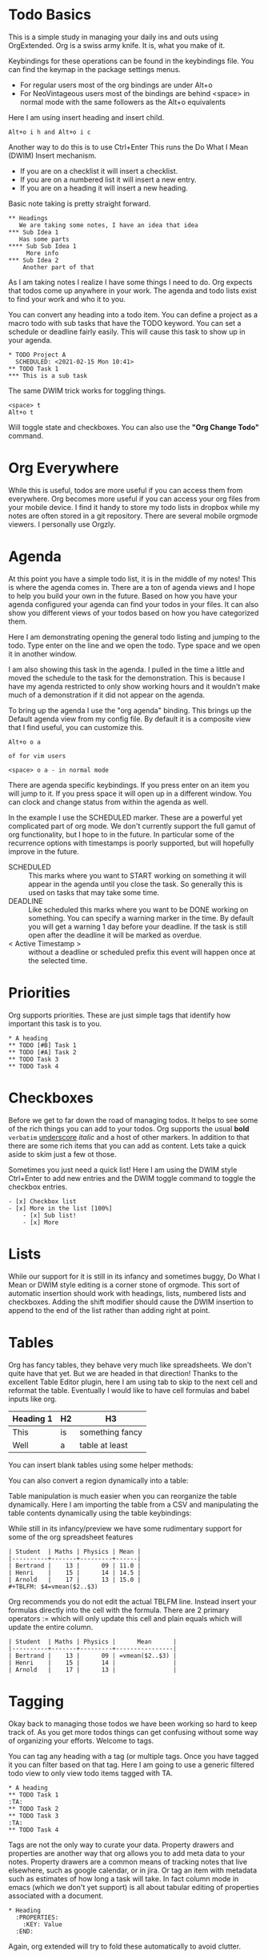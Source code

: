 

* Todo Basics
	This is a simple study in managing your daily ins and outs using OrgExtended.
	Org is a swiss army knife. It is, what you make of it. 

	[[file:images/learning_todo_headings.gif]]

	Keybindings for these operations can be found in the keybindings file.
	You can find the keymap in the package settings menus.

	- For regular users most of the org bindings are under Alt+o
	- For NeoVintageous users most of the bindings are behind <space> in normal mode with the same followers as the Alt+o equivalents

	Here I am using insert heading and insert child. 

	#+BEGIN_EXAMPLE
	Alt+o i h and Alt+o i c
	#+END_EXAMPLE

	Another way to do this is to use Ctrl+Enter
	This runs the Do What I Mean (DWIM) Insert mechanism.

	- If you are on a checklist it will insert a checklist.
	- If you are on a numbered list it will insert a new entry.
	- If you are on a heading it will insert a new heading.

	Basic note taking is pretty straight forward.

	#+BEGIN_EXAMPLE
  ** Headings
     We are taking some notes, I have an idea that idea
  *** Sub Idea 1
	 Has some parts
  **** Sub Sub Idea 1
	   More info
  *** Sub Idea 2
	  Another part of that
	#+END_EXAMPLE

	As I am taking notes I realize I have some things I need to do.
	Org expects that todos come up anywhere in your work. The agenda
	and todo lists exist to find your work and who it to you.

	You can convert any heading into a todo item.
	You can define a project as a macro todo with sub tasks that have the
	TODO keyword. You can set a schedule or deadline fairly easily.
	This will cause this task to show up in your agenda.

	[[file:images/learning_todo_todos.gif]]

	#+BEGIN_EXAMPLE
    * TODO Project A
      SCHEDULED: <2021-02-15 Mon 10:41> 
    ** TODO Task 1
    *** This is a sub task  
	#+END_EXAMPLE

	The same DWIM trick works for toggling things.

	#+BEGIN_EXAMPLE
	  <space> t
	  Alt+o t
	#+END_EXAMPLE

	Will toggle state and checkboxes. You can also use the *"Org Change Todo"* command.

* Org Everywhere

	While this is useful, todos are more useful if you can access them from everywhere.
	Org becomes more useful if you can access your org files from your mobile device.
	I find it handy to store my todo lists in dropbox while my notes are often stored
	in a git repository. There are several mobile orgmode viewers. I personally use Orgzly.

	[[file:images/orgzly.png]]

* Agenda

	At this point you have a simple todo list, it is in the middle of my notes!
	This is where the agenda comes in. There are a ton of agenda views and I hope
	to help you build your own in the future. Based on how you have your agenda
	configured your agenda can find your todos in your files. It can also show
	you different views of your todos based on how you have categorized them.

	Here I am demonstrating opening the general todo listing and jumping to
	the todo. Type enter on the line and we open the todo. Type space and we
	open it in another window.

	I am also showing this task in the agenda. I pulled in the time a little
	and moved the schedule to the task for the demonstration. This is because
	I have my agenda restricted to only show working hours and it wouldn't
	make much of a demonstration if it did not appear on the agenda.

	To bring up the agenda I use the "org agenda" binding. This brings up the Default
	agenda view from my config file. By default it is a composite view that I find useful,
	you can customize this. 

	#+BEGIN_EXAMPLE
	  Alt+o o a

	  of for vim users

	  <space> o a - in normal mode
	#+END_EXAMPLE

	There are agenda specific keybindings. If you press enter on an item you will jump to it.
	If you press space it will open up in a different window. You can clock and change status from
	within the agenda as well.

	[[file:images/learning_todo_agenda.gif]] 

	In the example I use the SCHEDULED marker. These are a powerful yet
	complicated part of org mode. We don't currently support the full gamut of
	org functionality, but I hope to in the future. In particular some of the recurrence
	options with timestamps is poorly supported, but will hopefully improve in the future.

	- SCHEDULED :: This marks where you want to START working on something it will appear in the agenda until you close the task. So generally this is used on tasks that may take some time.
	- DEADLINE :: Like scheduled this marks where you want to be DONE working on something. You can specify a warning marker in the time. By default you will get a warning 1 day before your deadline. If the task is still open after the deadline it will be marked as overdue.
	- < Active Timestamp > :: without a deadline or scheduled prefix this event will happen once at the selected time. 


* Priorities

	Org supports priorities. These are just simple tags that identify 
	how important this task is to you.

	[[file:images/learning_todo_priorities.gif]]


    #+BEGIN_EXAMPLE
    * A heading
    ** TODO [#B] Task 1
    ** TODO [#A] Task 2
    ** TODO Task 3
    ** TODO Task 4
    #+END_EXAMPLE

* Checkboxes

	Before we get to far down the road of managing todos. It helps to see some of the rich things you can add to your
	todos. Org supports the usual *bold* =verbatim= _underscore_ /italic/ and a host of other markers.
	In addition to that there are some rich items that you can add as content. Lets take a quick aside to skim
	just a few ot those.

  Sometimes you just need a quick list!
  Here I am using the DWIM style Ctrl+Enter to add new entries and the DWIM toggle command to toggle the checkbox
  entries.

  [[file:images/learning_todo_checkbox.gif]]

  #+BEGIN_EXAMPLE
  - [x] Checkbox list
  - [x] More in the list [100%] 
      - [x] Sub list!
      - [x] More
  #+END_EXAMPLE

* Lists
	
	While our support for it is still in its infancy and sometimes buggy, Do What I Mean or DWIM style editing is a corner stone of
	orgmode. This sort of automatic insertion should work with headings, lists, numbered lists and checkboxes. Adding the shift modifier should
	cause the DWIM insertion to append to the end of the list rather than
	adding right at point.

	[[file:images/learning_todo_dwim.gif]]

* Tables

	Org has fancy tables, they behave very much like spreadsheets. We don't quite have that yet.
	But we are headed in that direction! Thanks to the excellent Table Editor plugin, here I am using tab to skip to the next cell and reformat
	the table. Eventually I would like to have cell formulas and babel inputs like org.

	[[file:images/learning_todo_tables.gif]]

	| Heading 1 | H2 |        H3       |
	|-----------+----+-----------------|
	| This      | is | something fancy |
	| Well      | a  | table at least  |
	|-----------+----+-----------------|

	You can insert blank tables using some helper methods:

	[[file:images/blank_table_insert.gif]]

	You can also convert a region dynamically into a table:

	[[file:images/convert_region_to_table.gif]]

	Table manipulation is much easier when you can reorganize the table dynamically.
	Here I am importing the table from a CSV and manipulating the table contents
	dynamically using the table keybindings:

	[[file:images/table_manipulation.gif]]

	While still in its infancy/preview we have some rudimentary support for some of the org spreadsheet features

	#+BEGIN_EXAMPLE
  | Student  | Maths | Physics | Mean |
  |----------+-------+---------+------|
  | Bertrand |    13 |      09 | 11.0 |
  | Henri    |    15 |      14 | 14.5 |
  | Arnold   |    17 |      13 | 15.0 |
  #+TBLFM: $4=vmean($2..$3)
	#+END_EXAMPLE


	[[file:images/table_formulas.gif]]	


	Org recommends you do not edit the actual TBLFM line. Instead insert your formulas directly into the cell
	with the formula. There are 2 primary operators := which will only update this cell and plain equals which will
	update the entire column.

	#+BEGIN_EXAMPLE
  | Student  | Maths | Physics |      Mean      |
  |----------+-------+---------+----------------|
  | Bertrand |    13 |      09 | =vmean($2..$3) |
  | Henri    |    15 |      14 |                |
  | Arnold   |    17 |      13 |                |
	#+END_EXAMPLE

	[[file:images/table_formulas_insert.gif]]



* Tagging

	Okay back to managing those todos we have been working so hard to keep track of.
	As you get more todos things can get confusing without some way of organizing
	your efforts. Welcome to tags.

	You can tag any heading with a tag (or multiple tags. Once you have tagged it you can filter
	based on that tag. Here I am going to use a generic filtered todo view to only
	view todo items tagged with TA.

	[[file:images/learning_todo_tags.gif]]

	#+BEGIN_EXAMPLE
    * A heading
    ** TODO Task 1                                                            :TA:
    ** TODO Task 2
    ** TODO Task 3                                                            :TA:
    ** TODO Task 4
	#+END_EXAMPLE

	Tags are not the only way to curate your data. Property drawers and properties are another way
	that org allows you to add meta data to your notes. Property drawers are a common means of
	tracking notes that live elsewhere, such as google calendar, or in jira. Or tag an item with metadata such as
	estimates of how long a task will take. In fact column mode in emacs (which we don't yet support) is all about
	tabular editing of properties associated with a document.

	#+BEGIN_EXAMPLE
* Heading
  :PROPERTIES:
    :KEY: Value
  :END:
	#+END_EXAMPLE

	Again, org extended will try to fold these automatically to avoid clutter.

* Links
	So, at this point you have been authoring your notes and todos, you can find your active todos within your notes.
	Sometimes however, you want to leave a trail of breadcrumbs for yourself. Or perhaps you want to store an external link.

	Org links are fairly powerful. You can link within a document by creating dynamic targets:

	#+BEGIN_EXAMPLE
	  <<Anchor>>
	#+END_EXAMPLE

	That said, any heading is itself a dynamic target:
	#+BEGIN_EXAMPLE
	  [[file:myfile.org::*MyHeading]]
	#+END_EXAMPLE

	External links work as well, org will try to collapse the url portion of the link to hide those unsightly urls.

	#+BEGIN_EXAMPLE
	  [[http://myurl.com][Some Text]]
	#+END_EXAMPLE

	Of course org tries to help you here to. You can create a link to a file using a command or use a snippet
	to insert a new link:

	#+BEGIN_EXAMPLE
	  <l
	#+END_EXAMPLE

* Capturing
	One of the powerful features of org is capturing. OrgExtended uses snippets for building capture templates.

	TODO FINISH this 